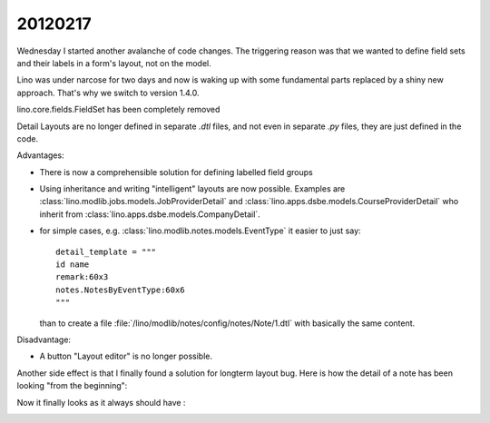 20120217
========

Wednesday I started another avalanche of code changes.
The triggering reason was that we wanted 
to define field sets and their labels in a 
form's layout, not on the model.

Lino was under narcose for two days and now is waking up 
with some fundamental parts replaced by a shiny new approach.
That's why we switch to version 1.4.0.

lino.core.fields.FieldSet has been completely removed 

Detail Layouts are no longer defined in separate `.dtl` files, 
and not even in separate `.py` files, they are just defined 
in the code.


Advantages:

- There is now a comprehensible solution for defining labelled field groups

- Using inheritance and writing "intelligent" layouts are now possible.
  Examples are 
  :class:`lino.modlib.jobs.models.JobProviderDetail`
  and
  :class:`lino.apps.dsbe.models.CourseProviderDetail`
  who inherit from
  :class:`lino.apps.dsbe.models.CompanyDetail`.

- for simple cases, e.g. :class:`lino.modlib.notes.models.EventType` 
  it easier to just say::
  
    detail_template = """
    id name
    remark:60x3
    notes.NotesByEventType:60x6
    """
  
  than to create a file :file:`/lino/modlib/notes/config/notes/Note/1.dtl` 
  with basically the same content.


Disadvantage:

- A button "Layout editor" is no longer possible.

Another side effect is that I finally found a solution for longterm layout bug.
Here is how the detail of a note has been looking "from the beginning":
  
.. image:: 0217a.jpg
  :scale: 50
 
Now it finally looks as it always should have :

.. image:: 0217b.jpg
  :scale: 50
  
